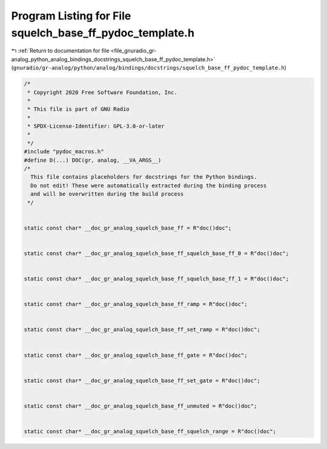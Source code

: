 
.. _program_listing_file_gnuradio_gr-analog_python_analog_bindings_docstrings_squelch_base_ff_pydoc_template.h:

Program Listing for File squelch_base_ff_pydoc_template.h
=========================================================

|exhale_lsh| :ref:`Return to documentation for file <file_gnuradio_gr-analog_python_analog_bindings_docstrings_squelch_base_ff_pydoc_template.h>` (``gnuradio/gr-analog/python/analog/bindings/docstrings/squelch_base_ff_pydoc_template.h``)

.. |exhale_lsh| unicode:: U+021B0 .. UPWARDS ARROW WITH TIP LEFTWARDS

.. code-block:: cpp

   /*
    * Copyright 2020 Free Software Foundation, Inc.
    *
    * This file is part of GNU Radio
    *
    * SPDX-License-Identifier: GPL-3.0-or-later
    *
    */
   #include "pydoc_macros.h"
   #define D(...) DOC(gr, analog, __VA_ARGS__)
   /*
     This file contains placeholders for docstrings for the Python bindings.
     Do not edit! These were automatically extracted during the binding process
     and will be overwritten during the build process
    */
   
   
   static const char* __doc_gr_analog_squelch_base_ff = R"doc()doc";
   
   
   static const char* __doc_gr_analog_squelch_base_ff_squelch_base_ff_0 = R"doc()doc";
   
   
   static const char* __doc_gr_analog_squelch_base_ff_squelch_base_ff_1 = R"doc()doc";
   
   
   static const char* __doc_gr_analog_squelch_base_ff_ramp = R"doc()doc";
   
   
   static const char* __doc_gr_analog_squelch_base_ff_set_ramp = R"doc()doc";
   
   
   static const char* __doc_gr_analog_squelch_base_ff_gate = R"doc()doc";
   
   
   static const char* __doc_gr_analog_squelch_base_ff_set_gate = R"doc()doc";
   
   
   static const char* __doc_gr_analog_squelch_base_ff_unmuted = R"doc()doc";
   
   
   static const char* __doc_gr_analog_squelch_base_ff_squelch_range = R"doc()doc";
